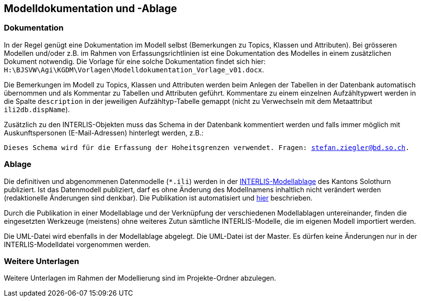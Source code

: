 == Modelldokumentation und -Ablage

=== Dokumentation

In der Regel genügt eine Dokumentation im Modell selbst (Bemerkungen zu Topics, Klassen und Attributen). Bei grösseren Modellen und/oder z.B. im Rahmen von Erfassungsrichtlinien ist eine Dokumentation des Modelles in einem zusätzlichen Dokument notwendig. Die Vorlage für eine solche Dokumentation findet sich hier: `H:\BJSVW\Agi\KGDM\Vorlagen\Modelldokumentation_Vorlage_v01.docx`.

Die Bemerkungen im Modell zu Topics, Klassen und Attributen werden beim Anlegen der Tabellen in der Datenbank automatisch übernommen und als Kommentar zu Tabellen und Attributen geführt. Kommentare zu einem einzelnen Aufzähltypwert werden in die Spalte `description` in der jeweiligen Aufzähltyp-Tabelle gemappt (nicht zu Verwechseln mit dem Metaattribut `ili2db.dispName`).

Zusätzlich zu den INTERLIS-Objekten muss das Schema in der Datenbank kommentiert werden und falls immer möglich mit Auskunftspersonen (E-Mail-Adressen) hinterlegt werden, z.B.:

`Dieses Schema wird für die Erfassung der Hoheitsgrenzen verwendet. Fragen: stefan.ziegler@bd.so.ch.`

=== Ablage

Die definitiven und abgenommenen Datenmodelle (`*.ili`) werden in der http://geo.so.ch/models/[INTERLIS-Modellablage] des Kantons Solothurn publiziert. Ist das Datenmodell publiziert, darf es ohne Änderung des Modellnamens inhaltlich nicht verändert werden (redaktionelle Änderungen sind denkbar). Die Publikation ist automatisiert und https://github.com/sogis/sogis-interlis-repository/blob/master/docs/betriebs-_und_nachfuehrungshandbuch.md[hier] beschrieben.

Durch die Publikation in einer Modellablage und der Verknüpfung der verschiedenen Modellablagen untereinander, finden die eingesetzten Werkzeuge (meistens) ohne weiteres Zutun sämtliche INTERLIS-Modelle, die im eigenen Modell importiert werden. 

Die UML-Datei wird ebenfalls in der Modellablage abgelegt. Die UML-Datei ist der Master. Es dürfen keine Änderungen nur in der INTERLIS-Modelldatei vorgenommen werden. 


=== Weitere Unterlagen

Weitere Unterlagen im Rahmen der Modellierung sind im Projekte-Ordner abzulegen.
